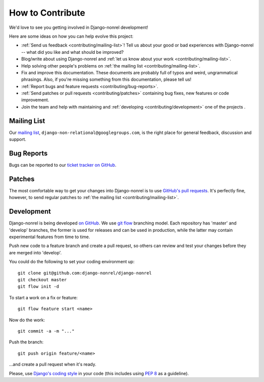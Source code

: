 How to Contribute
=================

We'd love to see you getting involved in Django-nonrel development!

Here are some ideas on how you can help evolve this project:

* :ref:`Send us feedback <contributing/mailing-list>`! Tell us about your good or bad
  experiences with Django-nonrel -- what did you like and what should be improved?
* Blog/write about using Django-nonrel and :ref:`let us know about your work <contributing/mailing-list>`.
* Help solving other people's problems on :ref:`the mailing list <contributing/mailing-list>`.
* Fix and improve this documentation. These documents are probably full of typos and
  weird, ungrammatical phrasings.  Also, if you're missing something from this
  documentation, please tell us!
* :ref:`Report bugs and feature requests <contributing/bug-reports>`.
* :ref:`Send patches or pull requests <contributing/patches>` containing bug
  fixes, new features or code improvement.
* Join the team and help with maintaining and :ref:`developing <contributing/development>` one of the projects .

.. _contributing/mailing-list:

Mailing List
------------
Our `mailing list`_, ``django-non-relational@googlegroups.com``, is the right
place for general feedback, discussion and support.

.. _contributing/bug-reports:

Bug Reports
-----------
Bugs can be reported to our `ticket tracker on GitHub`_.

.. _contributing/patches:

Patches
-------
The most comfortable way to get your changes into Django-nonrel is to
use `GitHub's pull requests`_. It's perfectly fine, however, to send regular
patches to :ref:`the mailing list <contributing/mailing-list>`.

.. _contributing/development:

Development
-----------
Django-nonrel is being developed `on GitHub`_. We use `git flow`_ branching model.
Each repository has 'master' and 'develop' branches, the former is used for releases
and can be used in production, while the latter  may contain experimental features
from time to time.

Push new code to a feature branch and create a pull request, so
others can review and test your changes before they are merged into 'develop'.

You could do the following to set your coding environment up::

    git clone git@github.com:django-nonrel/django-nonrel
    git checkout master
    git flow init -d

To start a work on a fix or feature::

    git flow feature start <name>

Now do the work::

    git commit -a -m "..."

Push the branch::

    git push origin feature/<name>

...and create a pull request when it's ready.


Please, use `Django's coding style`_ in your code (this includes using `PEP 8`_ as a guideline).

.. TODO: Please, review notes on git flow and coding style.


.. _mailing list: http://groups.google.com/group/django-non-relational
.. _on GitHub: https://github.com/django-nonrel
.. _ticket tracker on GitHub: https://github.com/organizations/django-nonrel/dashboard/issues/repos?state=open
.. _GitHub's pull requests: http://help.github.com/pull-requests/
.. _git flow: http://jeffkreeftmeijer.com/2010/why-arent-you-using-git-flow/
.. _Django's coding style: https://docs.djangoproject.com/en/dev/internals/contributing/writing-code/coding-style/
.. _PEP 8: http://www.python.org/dev/peps/pep-0008
